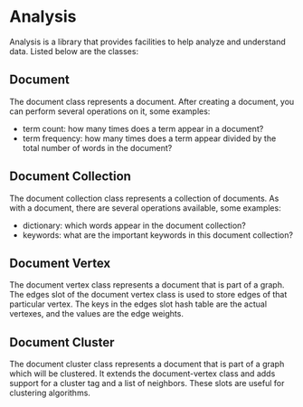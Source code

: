 * Analysis
Analysis is a library that provides facilities to help analyze and
understand data. Listed below are the classes:

** Document
The document class represents a document. After creating a document,
you can perform several operations on it, some examples:

+ term count: how many times does a term appear in a document?
+ term frequency: how many times does a term appear divided by the
  total number of words in the document?

** Document Collection
The document collection class represents a collection of documents. As
with a document, there are several operations available, some examples:

+ dictionary: which words appear in the document collection?
+ keywords: what are the important keywords in this document
  collection?

** Document Vertex
The document vertex class represents a document that is part of a
graph. The edges slot of the document vertex class is used to store
edges of that particular vertex. The keys in the edges slot hash table
are the actual vertexes, and the values are the edge weights.

** Document Cluster
The document cluster class represents a document that is part of a
graph which will be clustered. It extends the document-vertex class
and adds support for a cluster tag and a list of neighbors. These
slots are useful for clustering algorithms.
